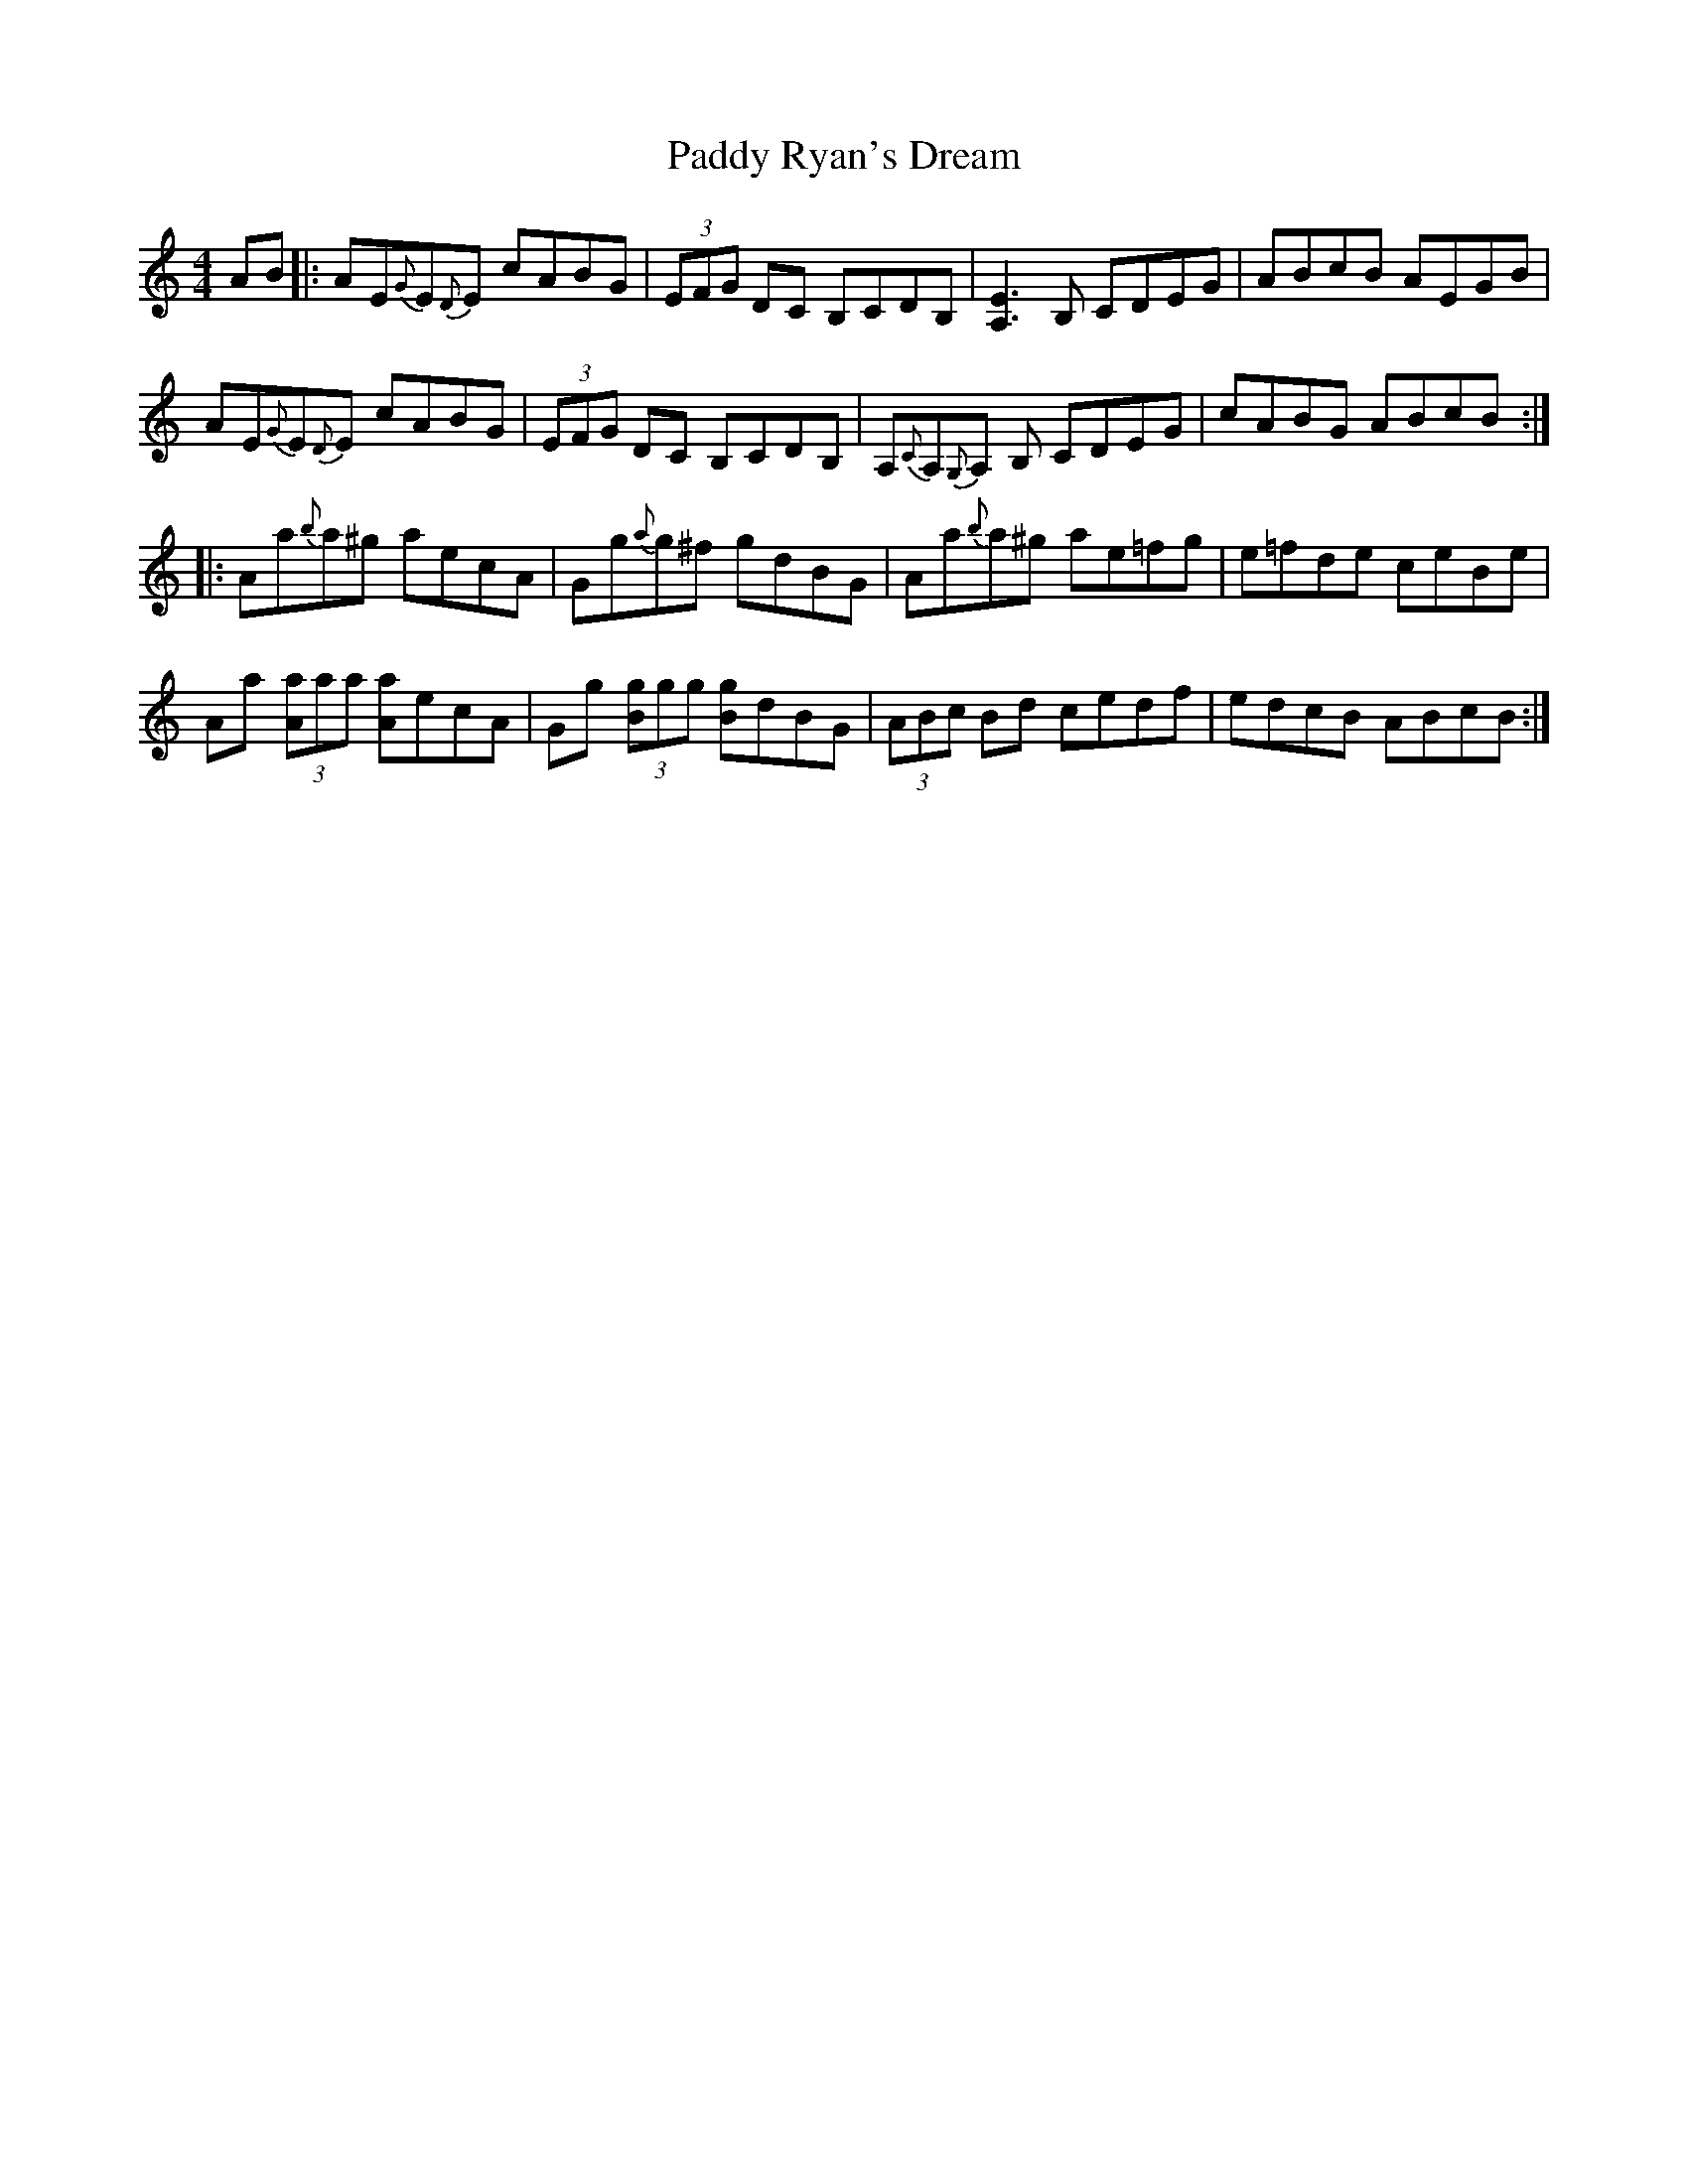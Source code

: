 X: 31415
T: Paddy Ryan's Dream
R: reel
M: 4/4
K: Aminor
AB|:AE{G}E{D}E cABG|(3EFG DC B,CDB,|[A,E]3 B, CDEG|ABcB AEGB|
AE{G}E{D}E cABG|(3EFG DC B,CDB,|A,{C}A,{G,}A, B, CDEG|cABG ABcB:|
|:Aa{b}a^g aecA|Gg{a}g^f gdBG|Aa{b}a^g ae=fg|e=fde ceBe|
Aa (3[Aa]aa [Aa]ecA|Gg (3[Bg]gg [Bg]dBG|(3ABc Bd cedf|edcB ABcB:|

